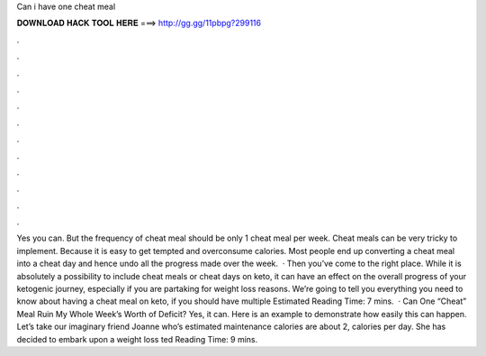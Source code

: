 Can i have one cheat meal

𝐃𝐎𝐖𝐍𝐋𝐎𝐀𝐃 𝐇𝐀𝐂𝐊 𝐓𝐎𝐎𝐋 𝐇𝐄𝐑𝐄 ===> http://gg.gg/11pbpg?299116

.

.

.

.

.

.

.

.

.

.

.

.

Yes you can. But the frequency of cheat meal should be only 1 cheat meal per week. Cheat meals can be very tricky to implement. Because it is easy to get tempted and overconsume calories. Most people end up converting a cheat meal into a cheat day and hence undo all the progress made over the week.  · Then you’ve come to the right place. While it is absolutely a possibility to include cheat meals or cheat days on keto, it can have an effect on the overall progress of your ketogenic journey, especially if you are partaking for weight loss reasons. We’re going to tell you everything you need to know about having a cheat meal on keto, if you should have multiple Estimated Reading Time: 7 mins.  · Can One “Cheat” Meal Ruin My Whole Week’s Worth of Deficit? Yes, it can. Here is an example to demonstrate how easily this can happen. Let’s take our imaginary friend Joanne who’s estimated maintenance calories are about 2, calories per day. She has decided to embark upon a weight loss ted Reading Time: 9 mins.